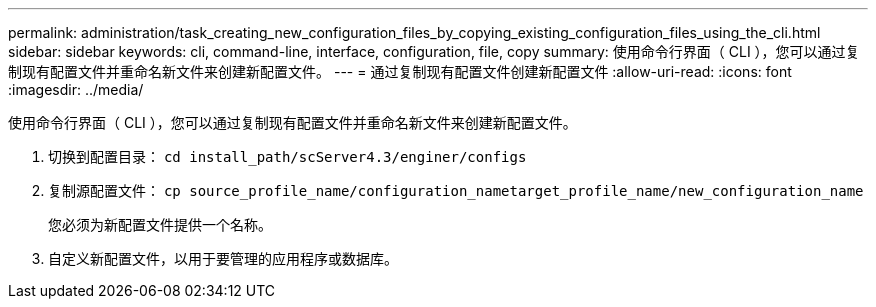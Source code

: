 ---
permalink: administration/task_creating_new_configuration_files_by_copying_existing_configuration_files_using_the_cli.html 
sidebar: sidebar 
keywords: cli, command-line, interface, configuration, file, copy 
summary: 使用命令行界面（ CLI ），您可以通过复制现有配置文件并重命名新文件来创建新配置文件。 
---
= 通过复制现有配置文件创建新配置文件
:allow-uri-read: 
:icons: font
:imagesdir: ../media/


[role="lead"]
使用命令行界面（ CLI ），您可以通过复制现有配置文件并重命名新文件来创建新配置文件。

. 切换到配置目录： `cd install_path/scServer4.3/enginer/configs`
. 复制源配置文件： `cp source_profile_name/configuration_nametarget_profile_name/new_configuration_name`
+
您必须为新配置文件提供一个名称。

. 自定义新配置文件，以用于要管理的应用程序或数据库。

